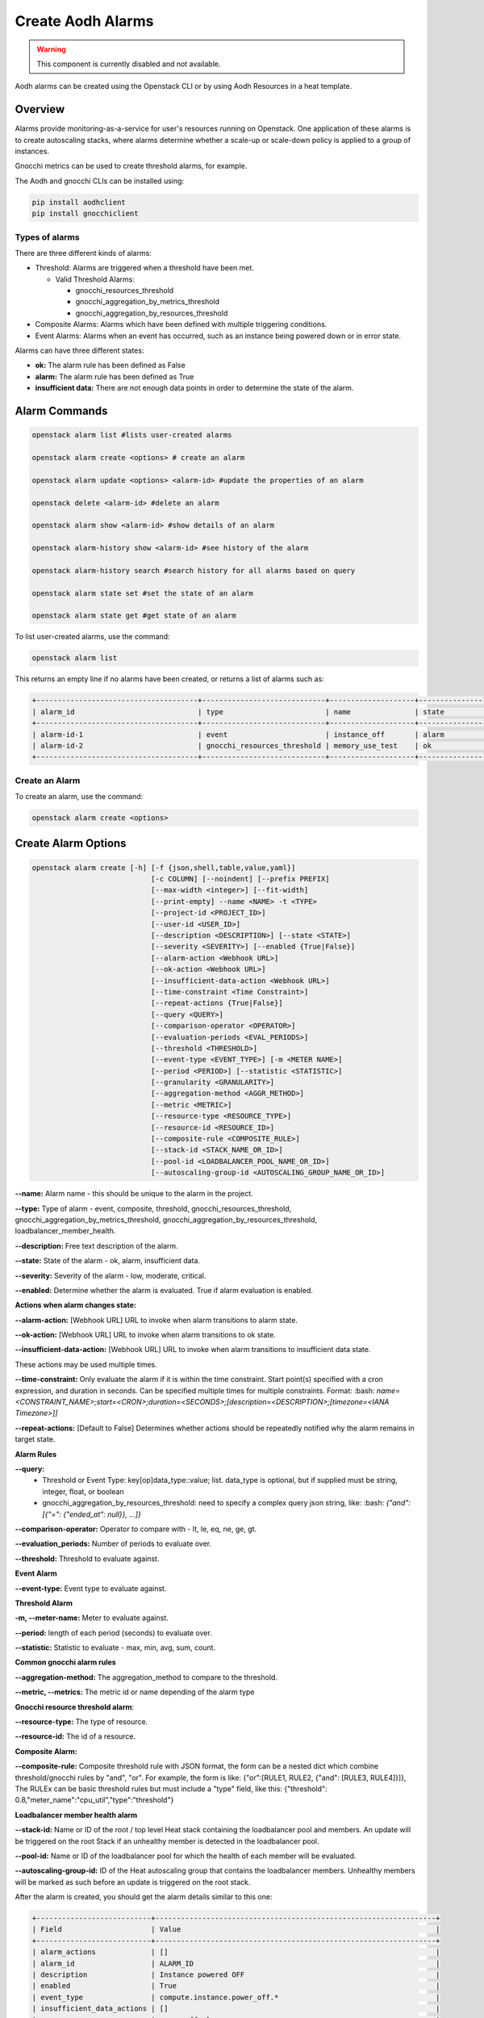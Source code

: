 ==================
Create Aodh Alarms
==================

.. warning::

  This component is currently disabled and not available.

Aodh alarms can be created using the Openstack CLI or by using Aodh Resources in a heat template.

Overview
########

Alarms provide monitoring-as-a-service for user's resources running on Openstack.
One application of these alarms is to create autoscaling stacks, where alarms determine whether a scale-up or scale-down policy is applied to a group of instances.

Gnocchi metrics can be used to create threshold alarms, for example.

The Aodh and gnocchi CLIs can be installed using:

.. code-block:: bash

  pip install aodhclient
  pip install gnocchiclient

################
Types of alarms
################

There are three different kinds of alarms:

- Threshold: Alarms are triggered when a threshold have been met.

  - Valid Threshold Alarms:

    - gnocchi_resources_threshold

    - gnocchi_aggregation_by_metrics_threshold

    - gnocchi_aggregation_by_resources_threshold


- Composite Alarms: Alarms which have been defined with multiple triggering conditions.


- Event Alarms: Alarms when an event has occurred, such as an instance being powered down or in error state.

Alarms can have three different states:

- **ok:** The alarm rule has been defined as False
- **alarm:** The alarm rule has been defined as True
- **insufficient data:** There are not enough data points in order to determine the state of the alarm.



Alarm Commands
###############

.. code-block:: bash

  openstack alarm list #lists user-created alarms

  openstack alarm create <options> # create an alarm

  openstack alarm update <options> <alarm-id> #update the properties of an alarm

  openstack delete <alarm-id> #delete an alarm

  openstack alarm show <alarm-id> #show details of an alarm

  openstack alarm-history show <alarm-id> #see history of the alarm

  openstack alarm-history search #search history for all alarms based on query

  openstack alarm state set #set the state of an alarm

  openstack alarm state get #get state of an alarm

To list user-created alarms, use the command:

.. code-block:: bash

  openstack alarm list


This returns an empty line if no alarms have been created, or returns a list of alarms such as:

.. code-block:: bash

  +--------------------------------------+-----------------------------+--------------------+-------------------+----------+---------+
  | alarm_id                             | type                        | name               | state             | severity | enabled |
  +--------------------------------------+-----------------------------+--------------------+-------------------+----------+---------+
  | alarm-id-1                           | event                       | instance_off       | alarm             | low      | True    |
  | alarm-id-2                           | gnocchi_resources_threshold | memory_use_test    | ok                | low      | True    |
  +--------------------------------------+-----------------------------+--------------------+-------------------+----------+---------+


################
Create an Alarm
################

To create an alarm, use the command:

.. code-block:: bash

  openstack alarm create <options>

Create Alarm Options
####################

.. code-block:: bash

  openstack alarm create [-h] [-f {json,shell,table,value,yaml}]
                              [-c COLUMN] [--noindent] [--prefix PREFIX]
                              [--max-width <integer>] [--fit-width]
                              [--print-empty] --name <NAME> -t <TYPE>
                              [--project-id <PROJECT_ID>]
                              [--user-id <USER_ID>]
                              [--description <DESCRIPTION>] [--state <STATE>]
                              [--severity <SEVERITY>] [--enabled {True|False}]
                              [--alarm-action <Webhook URL>]
                              [--ok-action <Webhook URL>]
                              [--insufficient-data-action <Webhook URL>]
                              [--time-constraint <Time Constraint>]
                              [--repeat-actions {True|False}]
                              [--query <QUERY>]
                              [--comparison-operator <OPERATOR>]
                              [--evaluation-periods <EVAL_PERIODS>]
                              [--threshold <THRESHOLD>]
                              [--event-type <EVENT_TYPE>] [-m <METER NAME>]
                              [--period <PERIOD>] [--statistic <STATISTIC>]
                              [--granularity <GRANULARITY>]
                              [--aggregation-method <AGGR_METHOD>]
                              [--metric <METRIC>]
                              [--resource-type <RESOURCE_TYPE>]
                              [--resource-id <RESOURCE_ID>]
                              [--composite-rule <COMPOSITE_RULE>]
                              [--stack-id <STACK_NAME_OR_ID>]
                              [--pool-id <LOADBALANCER_POOL_NAME_OR_ID>]
                              [--autoscaling-group-id <AUTOSCALING_GROUP_NAME_OR_ID>]


**--name:** Alarm name - this should be unique to the alarm in the project.

**--type:** Type of alarm - event, composite, threshold, gnocchi_resources_threshold, gnocchi_aggregation_by_metrics_threshold, gnocchi_aggregation_by_resources_threshold, loadbalancer_member_health.

**--description:** Free text description of the alarm.

**--state:** State of the alarm - ok, alarm, insufficient data.

**--severity:** Severity of the alarm - low, moderate, critical.

**--enabled:** Determine whether the alarm is evaluated. True if alarm evaluation is enabled.



**Actions when alarm changes state:**



**--alarm-action:** [Webhook URL] URL to invoke when alarm transitions to alarm state.

**--ok-action:** [Webhook URL] URL to invoke when alarm transitions to ok state.

**--insufficient-data-action:** [Webhook URL] URL to invoke when alarm transitions to insufficient data state.

These actions may be used multiple times.

**--time-constraint:**  Only evaluate the alarm if it is within the time constraint. Start point(s) specified with a cron expression, and duration in seconds. Can be specified multiple times for multiple constraints. Format:  :bash: `name=<CONSTRAINT_NAME>;start=<CRON>;duration=<SECONDS>;[description=<DESCRIPTION>;[timezone=<IANA Timezone>]]`

**--repeat-actions:** [Default to False] Determines whether actions should be repeatedly notified why the alarm remains in target state.


**Alarm Rules**


**--query:**
  - Threshold or Event Type:  key[op]data_type::value; list. data_type is optional, but if supplied must be string, integer, float, or boolean
  - gnocchi_aggregation_by_resources_threshold: need to specify a complex query json string, like: :bash: `{"and": [{"=": {"ended_at": null}}, ...]}`

**--comparison-operator:** Operator to compare with - lt, le, eq, ne, ge, gt.

**--evaluation_periods:** Number of periods to evaluate over.

**--threshold:** Threshold to evaluate against.


**Event Alarm**


**--event-type:** Event type to evaluate against.


**Threshold Alarm**


**-m, --meter-name:** Meter to evaluate against.

**--period:** length of each period (seconds) to evaluate over.

**--statistic:** Statistic to evaluate - max, min, avg, sum, count.


**Common gnocchi alarm rules**


**--aggregation-method:** The aggregation_method to compare to the threshold.

**--metric, --metrics:** The metric id or name depending of the alarm type


**Gnocchi resource threshold alarm**:


**--resource-type:** The type of resource.

**--resource-id:** The id of a resource.


**Composite Alarm:**


**--composite-rule:** Composite threshold rule with JSON format, the form can be a nested dict which combine threshold/gnocchi rules by "and", "or". For example, the form is like: {"or":[RULE1, RULE2, {"and": [RULE3, RULE4]}]}, The RULEx can be basic threshold rules but must include a "type" field, like this: {"threshold": 0.8,"meter_name":"cpu_util","type":"threshold"}


**Loadbalancer member health alarm**



**--stack-id:** Name or ID of the root / top level Heat stack containing the loadbalancer pool and members. An update will be triggered on the root Stack if an unhealthy member is detected in the loadbalancer pool.

**--pool-id:** Name or ID of the loadbalancer pool for which the health of each member will be evaluated.

**--autoscaling-group-id:** ID of the Heat autoscaling group that contains the loadbalancer members. Unhealthy members will be marked as such before an update is triggered on the root stack.



After the alarm is created, you should get the alarm details similar to this one:

.. code-block:: bash

  +---------------------------+------------------------------------------------------------------+
  | Field                     | Value                                                            |
  +---------------------------+------------------------------------------------------------------+
  | alarm_actions             | []                                                               |
  | alarm_id                  | ALARM_ID                                                         |
  | description               | Instance powered OFF                                             |
  | enabled                   | True                                                             |
  | event_type                | compute.instance.power_off.*                                     |
  | insufficient_data_actions | []                                                               |
  | name                      | power_off_alarm                                                  |
  | ok_actions                | []                                                               |
  | project_id                | PROJECT_ID                                                       |
  | query                     | traits.instance_id = INSTANCE_ID                                 |
  | repeat_actions            | False                                                            |
  | severity                  | low                                                              |
  | state                     | insufficient data                                                |
  | state_reason              | Not evaluated yet                                                |
  | state_timestamp           | YYYY-MM-DDTHH:MM:SS                                              |
  | time_constraints          | []                                                               |
  | timestamp                 | YYYY-MM-DDTHH:MM:SS                                              |
  | type                      | event                                                            |
  | user_id                   | USER_ID                                                          |
  +---------------------------+------------------------------------------------------------------+





Alarms: Threshold, Event, Composite
###################################


Threshold Alarm
###############

Threshold alarms will change to alarm state when a threshold has been met.

The threshold is based of the value which is returned by the metric.

The metrics for instances are:

+------------------------------+--------------------+
| Metric                       | Unit               |
+==============================+====================+
| cpu                          | ns                 |
+------------------------------+--------------------+
| disk.ephemeral.size          | GB                 |
+------------------------------+--------------------+
| disk.root.size               | GB                 |
+------------------------------+--------------------+
| memory.usage                 | MB                 |
+------------------------------+--------------------+
| memory                       | MB                 |
+------------------------------+--------------------+
| vcpus                        | vcpu               |
+------------------------------+--------------------+
|compute.instance.booting.time | sec                |
+------------------------------+--------------------+

These metrics can be used when defining a gnocchi threshold alarm.

    **Note:** The alarm granularity must match the granularities of the metric configured in Gnocchi, otherwise the alarm will only return an 'insufficient data' state.


**Granularity:** This refers to the time interval (in seconds) in which data is collected.


The following example shows how a threshold alarm can be created for an instance.
This alarm is triggered when the memory usage exceeds 10%. However,
as the memory usage meter only measures the number of MBs of memory being used.

In order to attach a 10% memory usage alarm to an instance which has 1GB RAM, the threshold is simply
102 MB (which is approximately 10% of 1024MB).


.. code-block:: bash

  openstack alarm create --name memory_use_test
  --type gnocchi_resources_threshold
  --description "A test alarm which alarms when the memory usage exceeds 10% of RAM. For this VM, this would be 102MB."
  --metric memory.usage
  --threshold 102
  --comparison-operator gt
  --aggregation-method mean
  --granularity 300
  --evaluation-periods 2
  --resource-id <resource-id>
  --resource-type instance

So if, in two five minute evaluation periods the average memory usage is greater than 102MB, the alarm state will transition to alarm.
If the memory usage is below 102MB, the alarm state remains in the ok state.

**Q:** Can CPU utilization alarms be created?

**A:** Unfortunately, the *cpu_util* meter has been deprecated since the Stein release and so it is not possible to create alarms which monitor
the CPU utilization of instances.

**Q:** What about the cpu meter? Can the data from that meter be used and converted into % for CPU utilization?

**A:** Although the CPU is monitored it is measured in ns and the *openstack create alarm* command does not allow
operations to be performed on the meter in the --meter option. However, CPU utilization can be calculated manually
using the gnocchi command:

.. code-block:: bash

 gnocchi aggregates '(* (/ (aggregate rate:mean (metric cpu mean)) 300000000000) 100)' id=INSTANCE_ID


Event Alarm
############
The following example is an event alarm which transitions to 'alarm state' when an instance has no power (or has been powered off).

.. code-block:: bash

  openstack alarm create --type event \
  --name instance_off \
  --description 'Instance powered OFF' \
  --event-type "compute.instance.power_off.*" \ #event to monitor
  --enable True
  --query "traits.instance_id=string::INSTANCE_ID"

**Q:** The event alarm seems to be stuck in 'insufficient data' state and states that is has not been evaluated yet.

**A:** Unlike threshold alarms, event alarms will only change state when a specific event has occurred. This means
that event alarms will only transition to an alarm state. This also means that event alarms do not transition to ok state either.

**Q:** When an event has happened and the alarm has fired, will the alarm reset?

**A:** Event alarms are not reset automatically, so when they are in alarm state, they will stop beind g evaluated.
 For a power alarm on an instance, once the instance has been powered on the alarm state will need to be changed manually in order for the alarm to be evaluated again.
 When the state has been changed to 'insufficient data' or 'ok' using *opestack alarm update* or *openstack alarm state set*, the alarm will be monitored again and the alarm will move to 'alarm' state
 if the event occurs again.


Composite Alarms
################

Composite alarms use a combination of defined rules to determine the state of an alarm. These can be a combination of rules about the threshold of metrics being exceeded, or whether
a combination of events has occurred.

.. code-block:: bash

  openstack alarm create
  --name composite-alarm-test \
  --type composite \
  --composite-rule '{"or": [{"threshold": 500, "metric": "memory.usage", \
  "type": "gnocchi_resources_threshold", "resource_id": INSTANCE_ID1, \
  "resource_type": "instance", "aggregation_method": "last"}, \
  {"threshold": 500, "metric": "memory.usage", \
  "type": "gnocchi_resources_threshold", "resource_id": INSTANCE_ID2, \
  "resource_type": "instance", "aggregation_method": "last"}]}' \

This creates an alarm which will fire if either *INSTANCE_ID1* **or** *INSTANCE_ID2* uses more than 500MB memory.


References
##########

Aodh Alarms: https://docs.openstack.org/aodh/train/admin/telemetry-alarms.html

Gnocchi Documentation: https://gnocchi.xyz/stable_4.2/rest.html
